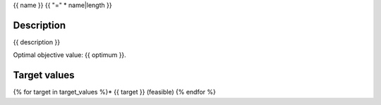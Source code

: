 .. _{{ name }}:

{{ name }}
{{ "=" * name|length }}


Description
-----------

{{ description }}

Optimal objective value: {{ optimum }}.


Target values
-------------
{% for target in target_values %}* {{ target }} (feasible)
{% endfor %}
